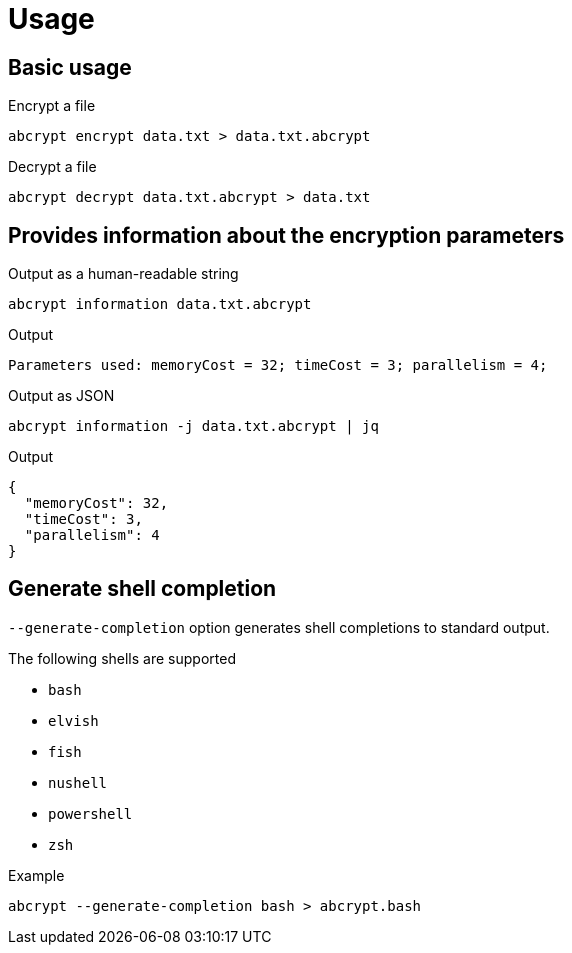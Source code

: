 // SPDX-FileCopyrightText: 2023 Shun Sakai
//
// SPDX-License-Identifier: CC-BY-4.0

= Usage

== Basic usage

.Encrypt a file
[source,sh]
----
abcrypt encrypt data.txt > data.txt.abcrypt
----

.Decrypt a file
[source,sh]
----
abcrypt decrypt data.txt.abcrypt > data.txt
----

== Provides information about the encryption parameters

.Output as a human-readable string
[source,sh]
----
abcrypt information data.txt.abcrypt
----

.Output
....
Parameters used: memoryCost = 32; timeCost = 3; parallelism = 4;
....

.Output as JSON
[source,sh]
----
abcrypt information -j data.txt.abcrypt | jq
----

.Output
[source,json]
----
{
  "memoryCost": 32,
  "timeCost": 3,
  "parallelism": 4
}
----

== Generate shell completion

`--generate-completion` option generates shell completions to standard output.

.The following shells are supported
* `bash`
* `elvish`
* `fish`
* `nushell`
* `powershell`
* `zsh`

.Example
[source,sh]
----
abcrypt --generate-completion bash > abcrypt.bash
----
